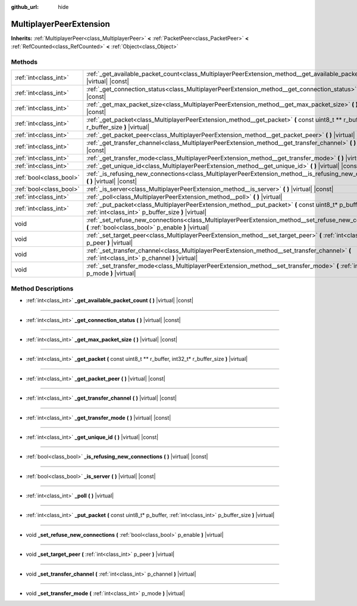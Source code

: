 :github_url: hide

.. Generated automatically by doc/tools/make_rst.py in Godot's source tree.
.. DO NOT EDIT THIS FILE, but the MultiplayerPeerExtension.xml source instead.
.. The source is found in doc/classes or modules/<name>/doc_classes.

.. _class_MultiplayerPeerExtension:

MultiplayerPeerExtension
========================

**Inherits:** :ref:`MultiplayerPeer<class_MultiplayerPeer>` **<** :ref:`PacketPeer<class_PacketPeer>` **<** :ref:`RefCounted<class_RefCounted>` **<** :ref:`Object<class_Object>`



Methods
-------

+-------------------------+--------------------------------------------------------------------------------------------------------------------------------------------------------------+
| :ref:`int<class_int>`   | :ref:`_get_available_packet_count<class_MultiplayerPeerExtension_method__get_available_packet_count>` **(** **)** |virtual| |const|                          |
+-------------------------+--------------------------------------------------------------------------------------------------------------------------------------------------------------+
| :ref:`int<class_int>`   | :ref:`_get_connection_status<class_MultiplayerPeerExtension_method__get_connection_status>` **(** **)** |virtual| |const|                                    |
+-------------------------+--------------------------------------------------------------------------------------------------------------------------------------------------------------+
| :ref:`int<class_int>`   | :ref:`_get_max_packet_size<class_MultiplayerPeerExtension_method__get_max_packet_size>` **(** **)** |virtual| |const|                                        |
+-------------------------+--------------------------------------------------------------------------------------------------------------------------------------------------------------+
| :ref:`int<class_int>`   | :ref:`_get_packet<class_MultiplayerPeerExtension_method__get_packet>` **(** const uint8_t ** r_buffer, int32_t* r_buffer_size **)** |virtual|                |
+-------------------------+--------------------------------------------------------------------------------------------------------------------------------------------------------------+
| :ref:`int<class_int>`   | :ref:`_get_packet_peer<class_MultiplayerPeerExtension_method__get_packet_peer>` **(** **)** |virtual| |const|                                                |
+-------------------------+--------------------------------------------------------------------------------------------------------------------------------------------------------------+
| :ref:`int<class_int>`   | :ref:`_get_transfer_channel<class_MultiplayerPeerExtension_method__get_transfer_channel>` **(** **)** |virtual| |const|                                      |
+-------------------------+--------------------------------------------------------------------------------------------------------------------------------------------------------------+
| :ref:`int<class_int>`   | :ref:`_get_transfer_mode<class_MultiplayerPeerExtension_method__get_transfer_mode>` **(** **)** |virtual| |const|                                            |
+-------------------------+--------------------------------------------------------------------------------------------------------------------------------------------------------------+
| :ref:`int<class_int>`   | :ref:`_get_unique_id<class_MultiplayerPeerExtension_method__get_unique_id>` **(** **)** |virtual| |const|                                                    |
+-------------------------+--------------------------------------------------------------------------------------------------------------------------------------------------------------+
| :ref:`bool<class_bool>` | :ref:`_is_refusing_new_connections<class_MultiplayerPeerExtension_method__is_refusing_new_connections>` **(** **)** |virtual| |const|                        |
+-------------------------+--------------------------------------------------------------------------------------------------------------------------------------------------------------+
| :ref:`bool<class_bool>` | :ref:`_is_server<class_MultiplayerPeerExtension_method__is_server>` **(** **)** |virtual| |const|                                                            |
+-------------------------+--------------------------------------------------------------------------------------------------------------------------------------------------------------+
| :ref:`int<class_int>`   | :ref:`_poll<class_MultiplayerPeerExtension_method__poll>` **(** **)** |virtual|                                                                              |
+-------------------------+--------------------------------------------------------------------------------------------------------------------------------------------------------------+
| :ref:`int<class_int>`   | :ref:`_put_packet<class_MultiplayerPeerExtension_method__put_packet>` **(** const uint8_t* p_buffer, :ref:`int<class_int>` p_buffer_size **)** |virtual|     |
+-------------------------+--------------------------------------------------------------------------------------------------------------------------------------------------------------+
| void                    | :ref:`_set_refuse_new_connections<class_MultiplayerPeerExtension_method__set_refuse_new_connections>` **(** :ref:`bool<class_bool>` p_enable **)** |virtual| |
+-------------------------+--------------------------------------------------------------------------------------------------------------------------------------------------------------+
| void                    | :ref:`_set_target_peer<class_MultiplayerPeerExtension_method__set_target_peer>` **(** :ref:`int<class_int>` p_peer **)** |virtual|                           |
+-------------------------+--------------------------------------------------------------------------------------------------------------------------------------------------------------+
| void                    | :ref:`_set_transfer_channel<class_MultiplayerPeerExtension_method__set_transfer_channel>` **(** :ref:`int<class_int>` p_channel **)** |virtual|              |
+-------------------------+--------------------------------------------------------------------------------------------------------------------------------------------------------------+
| void                    | :ref:`_set_transfer_mode<class_MultiplayerPeerExtension_method__set_transfer_mode>` **(** :ref:`int<class_int>` p_mode **)** |virtual|                       |
+-------------------------+--------------------------------------------------------------------------------------------------------------------------------------------------------------+

Method Descriptions
-------------------

.. _class_MultiplayerPeerExtension_method__get_available_packet_count:

- :ref:`int<class_int>` **_get_available_packet_count** **(** **)** |virtual| |const|

----

.. _class_MultiplayerPeerExtension_method__get_connection_status:

- :ref:`int<class_int>` **_get_connection_status** **(** **)** |virtual| |const|

----

.. _class_MultiplayerPeerExtension_method__get_max_packet_size:

- :ref:`int<class_int>` **_get_max_packet_size** **(** **)** |virtual| |const|

----

.. _class_MultiplayerPeerExtension_method__get_packet:

- :ref:`int<class_int>` **_get_packet** **(** const uint8_t ** r_buffer, int32_t* r_buffer_size **)** |virtual|

----

.. _class_MultiplayerPeerExtension_method__get_packet_peer:

- :ref:`int<class_int>` **_get_packet_peer** **(** **)** |virtual| |const|

----

.. _class_MultiplayerPeerExtension_method__get_transfer_channel:

- :ref:`int<class_int>` **_get_transfer_channel** **(** **)** |virtual| |const|

----

.. _class_MultiplayerPeerExtension_method__get_transfer_mode:

- :ref:`int<class_int>` **_get_transfer_mode** **(** **)** |virtual| |const|

----

.. _class_MultiplayerPeerExtension_method__get_unique_id:

- :ref:`int<class_int>` **_get_unique_id** **(** **)** |virtual| |const|

----

.. _class_MultiplayerPeerExtension_method__is_refusing_new_connections:

- :ref:`bool<class_bool>` **_is_refusing_new_connections** **(** **)** |virtual| |const|

----

.. _class_MultiplayerPeerExtension_method__is_server:

- :ref:`bool<class_bool>` **_is_server** **(** **)** |virtual| |const|

----

.. _class_MultiplayerPeerExtension_method__poll:

- :ref:`int<class_int>` **_poll** **(** **)** |virtual|

----

.. _class_MultiplayerPeerExtension_method__put_packet:

- :ref:`int<class_int>` **_put_packet** **(** const uint8_t* p_buffer, :ref:`int<class_int>` p_buffer_size **)** |virtual|

----

.. _class_MultiplayerPeerExtension_method__set_refuse_new_connections:

- void **_set_refuse_new_connections** **(** :ref:`bool<class_bool>` p_enable **)** |virtual|

----

.. _class_MultiplayerPeerExtension_method__set_target_peer:

- void **_set_target_peer** **(** :ref:`int<class_int>` p_peer **)** |virtual|

----

.. _class_MultiplayerPeerExtension_method__set_transfer_channel:

- void **_set_transfer_channel** **(** :ref:`int<class_int>` p_channel **)** |virtual|

----

.. _class_MultiplayerPeerExtension_method__set_transfer_mode:

- void **_set_transfer_mode** **(** :ref:`int<class_int>` p_mode **)** |virtual|

.. |virtual| replace:: :abbr:`virtual (This method should typically be overridden by the user to have any effect.)`
.. |const| replace:: :abbr:`const (This method has no side effects. It doesn't modify any of the instance's member variables.)`
.. |vararg| replace:: :abbr:`vararg (This method accepts any number of arguments after the ones described here.)`
.. |constructor| replace:: :abbr:`constructor (This method is used to construct a type.)`
.. |static| replace:: :abbr:`static (This method doesn't need an instance to be called, so it can be called directly using the class name.)`
.. |operator| replace:: :abbr:`operator (This method describes a valid operator to use with this type as left-hand operand.)`
